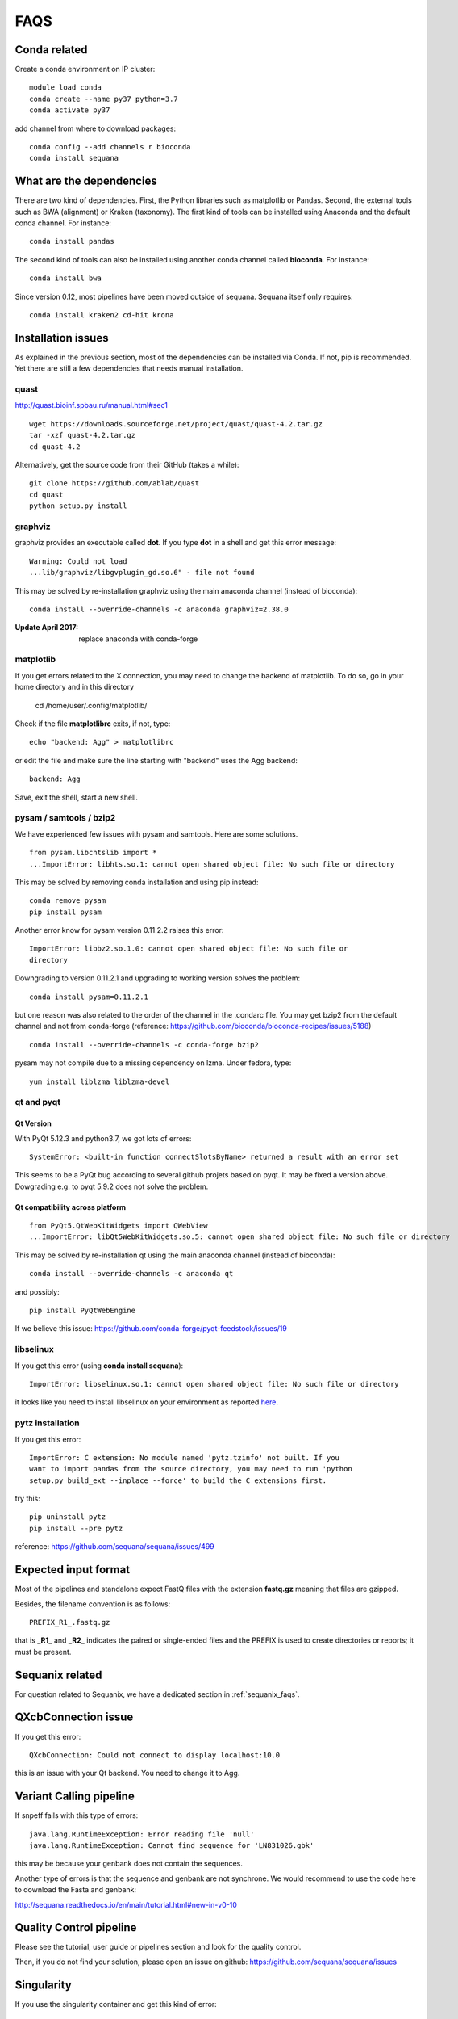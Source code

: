 FAQS
======

Conda related
---------------

Create a conda environment on IP cluster::

    module load conda
    conda create --name py37 python=3.7
    conda activate py37

add channel from where to download packages::

    conda config --add channels r bioconda
    conda install sequana


What are the dependencies
-----------------------------

There are two kind of dependencies. First, the Python libraries such as
matplotlib or Pandas. Second, the external tools such as BWA (alignment) or
Kraken (taxonomy). The first kind of tools can be installed using Anaconda and the
default conda channel. For instance::

    conda install pandas

The second kind of tools can also be installed using another conda channel
called **bioconda**. For instance::

    conda install bwa

Since version 0.12, most pipelines have been moved outside of sequana. Sequana itself only requires::

    conda install kraken2 cd-hit krona


Installation issues
-----------------------


As explained in the previous section, most of the dependencies can be installed
via Conda. If not, pip is recommended. Yet there are still a few dependencies
that needs manual installation.

quast
~~~~~~~~~

http://quast.bioinf.spbau.ru/manual.html#sec1

::

    wget https://downloads.sourceforge.net/project/quast/quast-4.2.tar.gz
    tar -xzf quast-4.2.tar.gz
    cd quast-4.2

Alternatively, get the source code from their GitHub (takes a while)::

    git clone https://github.com/ablab/quast
    cd quast
    python setup.py install

graphviz
~~~~~~~~~~~~~~~~~~

graphviz provides an executable called **dot**. If you type **dot** in a shell
and get this error message::

    Warning: Could not load
    ...lib/graphviz/libgvplugin_gd.so.6" - file not found

This may be solved by re-installation graphviz using the main anaconda channel
(instead of bioconda)::

    conda install --override-channels -c anaconda graphviz=2.38.0

:Update April 2017: replace anaconda with conda-forge


matplotlib
~~~~~~~~~~~~~~~~~

If you get errors related to the X connection, you may need to change the
backend of matplotlib. To do so, go in your home directory and in this directory

    cd /home/user/.config/matplotlib/

Check if the file **matplotlibrc** exits, if not, type::

    echo "backend: Agg" > matplotlibrc

or edit the file and make sure the line starting with "backend" uses the Agg
backend::

    backend: Agg

Save, exit the shell, start a new shell.


pysam / samtools / bzip2
~~~~~~~~~~~~~~~~~~~~~~~~~~~~~~~

We have experienced few issues with pysam and samtools. Here are some solutions.


::

    from pysam.libchtslib import *
    ...ImportError: libhts.so.1: cannot open shared object file: No such file or directory


This may be solved by removing conda installation and using pip instead::

     conda remove pysam
     pip install pysam

Another error know for pysam version 0.11.2.2 raises this error::

    ImportError: libbz2.so.1.0: cannot open shared object file: No such file or
    directory

Downgrading to version 0.11.2.1 and upgrading to working version solves the problem::

    conda install pysam=0.11.2.1

but one reason was also related to the order of the channel in the .condarc
file. You may get bzip2 from the default channel and not from
conda-forge (reference: https://github.com/bioconda/bioconda-recipes/issues/5188)
::

    conda install --override-channels -c conda-forge bzip2

pysam may not compile due to a missing dependency on lzma. Under fedora,
type::

    yum install liblzma liblzma-devel




qt and pyqt
~~~~~~~~~~~~~~~~~~

Qt Version
^^^^^^^^^^

With PyQt 5.12.3 and python3.7, we got lots of errors::

    SystemError: <built-in function connectSlotsByName> returned a result with an error set

This seems to be a PyQt bug according to several github projets based on pyqt.
It may be fixed a version above. Dowgrading e.g. to pyqt 5.9.2 does not solve
the problem.




Qt compatibility across platform
^^^^^^^^^^^^^^^^^^^^^^^^^^^^^^^^^
::

    from PyQt5.QtWebKitWidgets import QWebView
    ...ImportError: libQt5WebKitWidgets.so.5: cannot open shared object file: No such file or directory

This may be solved by re-installation qt using the main anaconda channel
(instead of bioconda)::

    conda install --override-channels -c anaconda qt

and possibly::

    pip install PyQtWebEngine

If we believe this issue: https://github.com/conda-forge/pyqt-feedstock/issues/19


libselinux
~~~~~~~~~~~~~~~~~

If you get this error (using **conda install sequana**)::

    ImportError: libselinux.so.1: cannot open shared object file: No such file or directory

it looks like you need to install libselinux on your environment as reported
`here <https://github.com/sequana/sequana/issues/438>`_.


pytz installation
~~~~~~~~~~~~~~~~~~~~


If you get this error::

    ImportError: C extension: No module named 'pytz.tzinfo' not built. If you
    want to import pandas from the source directory, you may need to run 'python
    setup.py build_ext --inplace --force' to build the C extensions first.

try this::

    pip uninstall pytz
    pip install --pre pytz

reference: https://github.com/sequana/sequana/issues/499



Expected input format
----------------------------

Most of the pipelines and standalone expect FastQ files with the extension
**fastq.gz** meaning that files are gzipped.


Besides, the filename convention is as follows::

    PREFIX_R1_.fastq.gz

that is **_R1_** and **_R2_** indicates the paired or single-ended files and
the PREFIX is used to create directories or reports; it must be present.

.. versionadded:: 0.2
    more flexible tags are now possible in sequana pipelines and sequanix using
    e.g. _R[12] in the **input_readtag** in the configuration file of the
    pipelines.


Sequanix related
----------------------

For question related to Sequanix, we have a dedicated section in
:ref:`sequanix_faqs`.


QXcbConnection issue
----------------------
If you get this error::

    QXcbConnection: Could not connect to display localhost:10.0

this is an issue with your Qt backend. You need to change it to Agg.




Variant Calling pipeline
----------------------------

If snpeff fails with this type of errors::

    java.lang.RuntimeException: Error reading file 'null'
    java.lang.RuntimeException: Cannot find sequence for 'LN831026.gbk'

this may be because your genbank does not contain the sequences.

Another type of errors is that the sequence and genbank are not synchrone. We
would recommend to use the code here to download the Fasta and genbank:

http://sequana.readthedocs.io/en/main/tutorial.html#new-in-v0-10


Quality Control pipeline
---------------------------

Please see the tutorial, user guide or pipelines section and look for the quality control.

Then, if you do not find your solution, please open an issue on github: https://github.com/sequana/sequana/issues


Singularity
-----------------

If you use the singularity container and get this kind of error::

    singularity shell sequana-sequana-master.img
    ERROR  : Base home directory does not exist within the container: /pasteur
    ABORT  : Retval = 255

it means the container does not know about the Base home directory.

If you have sudo access, add the missing path as follows::

    sudo singularity shell --writable sequana-sequana-master.img
    mkdir /pasteur
    exit

If you do not have sudo permissions, copy the image on a computer where you have
such permission, use the same code as above and copy back the new image on the
computer where you had the issue.

Finally, try to use the container again using this code::

    singularity shell sequana-sequana-master.img


I got a error "main thread is not in the main loop"
---------------------------------------------------

::

    Traceback (most recent call last):
      File
    ".../lib/python3.5/tkinter/__init__.py",
    line 627, in after_cancel
        data = self.tk.call('after', 'info', id)
    RuntimeError: main thread is not in main loop

This is related to the backend used by matplotlib. This can be ignored. We do
not have any solution for now, except finding an alternated backend for
matplotlib. This can be done using a special file called matplotlibrc with this
content::

    backend: tkagg

where you can replace tkagg with e.g. qt5agg

Snakemake 8.X
-----------------

There are several issues with snakemake 8.X. and below 8.28

First, datrie cannot be installed easily. I found a fix as follows but this is not a good solution for end-users.

One fix is::

    export CFLAGS="-Wno-error=incompatible-pointer-types"
    export CXXFLAGS="-Wno-error=incompatible-pointer-types"
    pip install datrie

or use "conda install datrie". This is a known issue currently with snakemake https://github.com/pytries/datrie/issues/101

hopefully should be fixed soon

Second issue, far more important is that the wrapper script in Snakemake has changed leading to this error::

    AttributeError: Can't get attribute 'AttributeGuard' on <module 'snakemake.io'

what is going on here is that if we combine singularity and wrapper, we must have python in the container. This is known and has been taken care of in Damona and Sequana projects. However, in snakemake 8.X, the wrapper script requires a specific code available only in 8.X making all containers broken. Not acceptable. So we will stick to snakemake < 8.





Installation issue on Mac
--------------------------

On a MacOSx conda environment (PYthon3.9), I could not build **datrie** with this kinf of error message::

    error: command ‘llvm-ar’ failed: No such file or directory
    ERROR: Failed building wheel for datrie
    Failed to build datrie
    Failed to build datrie
    ERROR: Could not build wheels for datrie, which is required to install pyproject.toml-based projects

The solution was to set the AR variable::

    export AR=/usr/bin/ar


pbindex
---------

Got this error when using pbindex on a bam file::

    >|> 20230411 07:50:40.460 -|- FATAL -|- Run -|- 0x7f6a473e5b48|| -|- pbindex ERROR: [pbbam] BAM header ERROR: read group ID not found: a1e75744/3--3


The bam file is missing the read group entry. This happenned when subsampling the original file.

Add the RG tag with the correct ID.

You can do::

    samtools view -H ORIGINAL.bam | egrp '@RG' > new_header.txt
    samtools reheader new_header.txt sample.bam > corrected_sample.bam
